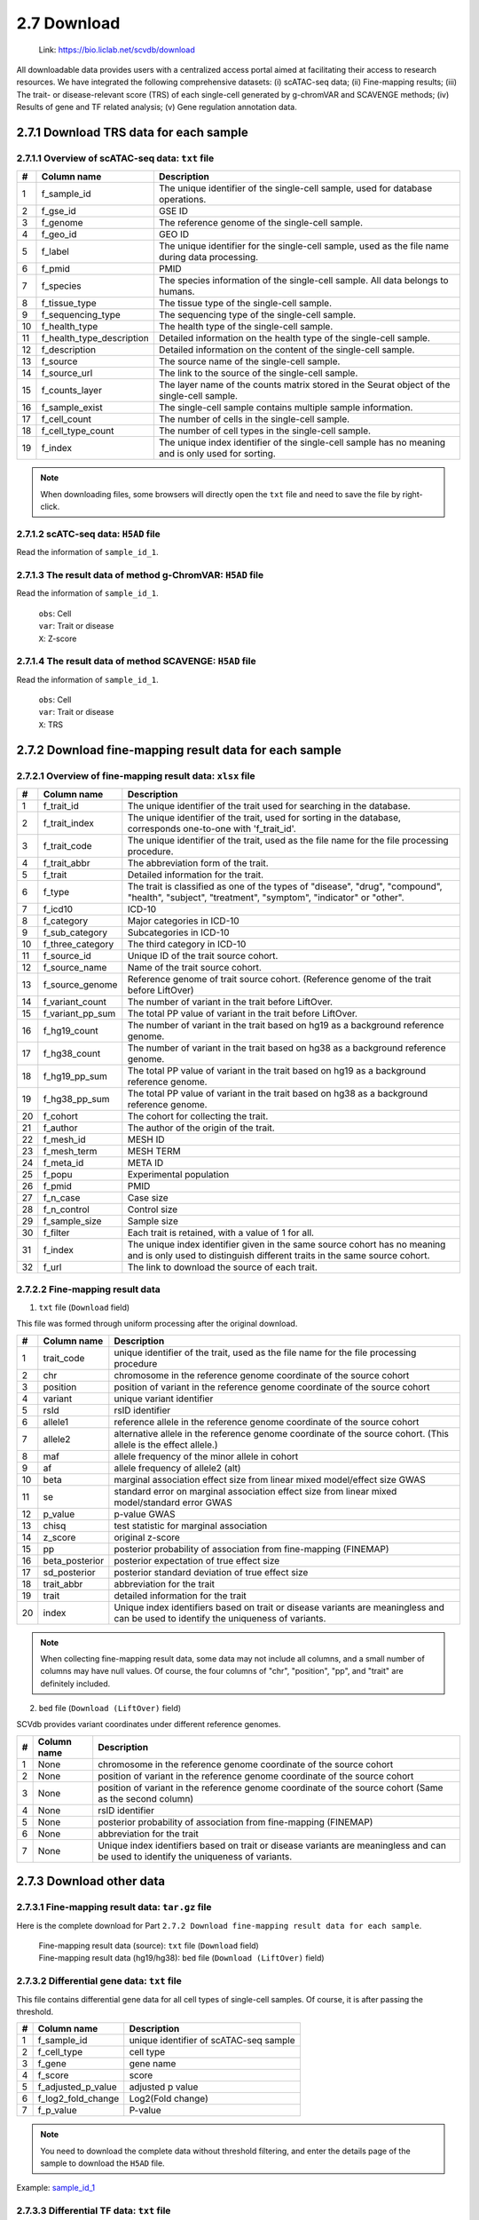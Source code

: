 2.7 Download
================

 | Link: https://bio.liclab.net/scvdb/download

All downloadable data provides users with a centralized access portal aimed at facilitating their access to research resources.
We have integrated the following comprehensive datasets:
(i) scATAC-seq data;
(ii) Fine-mapping results;
(iii) The trait- or disease-relevant score (TRS) of each single-cell generated by g-chromVAR and SCAVENGE methods;
(iv) Results of gene and TF related analysis;
(v) Gene regulation annotation data.

2.7.1 Download TRS data for each sample
^^^^^^^^^^^^^^^^^^^^^^^^^^^^^^^^^^^^^^^^^^^^^^^^^^^^^^^^^^^^^^^^^^^^^^^^^^^^^^^^^

.. image:: ../img/download/overview.png

2.7.1.1 Overview of scATAC-seq data: ``txt`` file
"""""""""""""""""""""""""""""""""""""""""""""""""""""""""""""""""""""""""""""""""

==== =========================== ==================================================================================================
#    Column name                 Description
==== =========================== ==================================================================================================
1    f_sample_id                 The unique identifier of the single-cell sample, used for database operations.
2    f_gse_id                    GSE ID
3    f_genome                    The reference genome of the single-cell sample.
4    f_geo_id                    GEO ID
5    f_label                     The unique identifier for the single-cell sample, used as the file name during data processing.
6    f_pmid                      PMID
7    f_species                   The species information of the single-cell sample. All data belongs to humans.
8    f_tissue_type               The tissue type of the single-cell sample.
9    f_sequencing_type           The sequencing type of the single-cell sample.
10   f_health_type               The health type of the single-cell sample.
11   f_health_type_description   Detailed information on the health type of the single-cell sample.
12   f_description               Detailed information on the content of the single-cell sample.
13   f_source                    The source name of the single-cell sample.
14   f_source_url                The link to the source of the single-cell sample.
15   f_counts_layer              The layer name of the counts matrix stored in the Seurat object of the single-cell sample.
16   f_sample_exist              The single-cell sample contains multiple sample information.
17   f_cell_count                The number of cells in the single-cell sample.
18   f_cell_type_count           The number of cell types in the single-cell sample.
19   f_index                     The unique index identifier of the single-cell sample has no meaning and is only used for sorting.
==== =========================== ==================================================================================================

.. note::

    When downloading files, some browsers will directly open the ``txt`` file and need to save the file by right-click.

.. image:: ../img/download/txt_download.png


2.7.1.2 scATC-seq data: ``H5AD`` file
"""""""""""""""""""""""""""""""""""""""""""""""""""""""""""""""""""""""""""""""""

Read the information of ``sample_id_1``.

.. code-block:: python
    :linenos:

    >>> data
    AnnData object with n_obs × n_vars = 36721 × 414680
        obs: 'n_fragment', 'frac_dup', 'frac_mito', 'tsse', 'doublet_probability', 'doublet_score', 'barcode', 'n_genes', 'n_counts', 'cell_type', 'UMAP1', 'UMAP2', 'barcodes'
        var: 'count', 'selected', 'chr', 'start', 'end', 'n_cells'
        uns: 'doublet_rate', 'macs3', 'params', 'project_name', 'project_version', 'reference_sequences', 'scrublet_sim_doublet_score', 'step'
        obsm: 'fragment_paired'
    >>>
    >>>
    >>> data.var
                                count  selected   chr      start        end  n_cells
    index
    chr1:237500-238000          316.0      True  chr1     237500     238000      296
    chr1:238000-238500          316.0      True  chr1     238000     238500      296
    chr1:540500-541000          222.0      True  chr1     540500     541000      217
    chr1:541000-541500          222.0      True  chr1     541000     541500      217
    chr1:713500-714000        10773.0      True  chr1     713500     714000    10145
    ...                           ...       ...   ...        ...        ...      ...
    chrX:155232500-155233000    246.0      True  chrX  155232500  155233000      225
    chrX:155233500-155234000    200.0      True  chrX  155233500  155234000      186
    chrX:155234000-155234500    200.0      True  chrX  155234000  155234500      186
    chrX:155260000-155260500    603.0      True  chrX  155260000  155260500      563
    chrX:155260500-155261000    603.0      True  chrX  155260500  155261000      563

    [414680 rows x 6 columns]
    >>>
    >>>
    >>> data.obs
                        n_fragment  frac_dup  frac_mito       tsse  doublet_probability  doublet_score             barcode  n_genes  n_counts    cell_type      UMAP1      UMAP2            barcodes
    index
    AAACGAAAGAACGACC-1       24764  0.613793        0.0  14.751286             0.102154       0.095522  AAACGAAAGAACGACC-1    46094     49528      Tumor 4  10.567199  -4.781785  AAACGAAAGAACGACC-1
    AAACGAAAGAATACTG-1        2506  0.389822        0.0  14.333112             0.185441       0.001557  AAACGAAAGAATACTG-1     4809      5012      Myeloid   1.443223  13.324852  AAACGAAAGAATACTG-1
    AAACGAAAGACACGGT-1        4923  0.478827        0.0  23.241852             0.124562       0.040230  AAACGAAAGACACGGT-1     9438      9846         Treg  -1.004199  -7.261578  AAACGAAAGACACGGT-1
    AAACGAAAGACCCTAT-1        3674  0.443755        0.0  21.428571             0.172410       0.007480  AAACGAAAGACCCTAT-1     7059      7348            B  -5.697628  13.187097  AAACGAAAGACCCTAT-1
    AAACGAAAGAGGTACC-1        7178  0.488674        0.0  20.920746             0.152831       0.018101  AAACGAAAGAGGTACC-1    13666     14356      CD8 TEx  -5.956334  -3.010488  AAACGAAAGAGGTACC-1
    ...                        ...       ...        ...        ...                  ...            ...                 ...      ...       ...          ...        ...        ...                 ...
    TTTGTGTTCGAGGCTC-1        4853  0.432597        0.0  17.623604             0.179749       0.004054  TTTGTGTTCGAGGCTC-1     9306      9706         Treg   1.477226  -8.637981  TTTGTGTTCGAGGCTC-1
    TTTGTGTTCGGGTCCA-1        5016  0.492256        0.0  24.892704             0.174884       0.006297  TTTGTGTTCGGGTCCA-1     9551     10032         Treg   2.348910  -6.036977  TTTGTGTTCGGGTCCA-1
    TTTGTGTTCGTCCCAT-1       12915  0.498855        0.0  15.457507             0.122509       0.042428  TTTGTGTTCGTCCCAT-1    24172     25830      CD8 TEx  -8.256992  -3.043979  TTTGTGTTCGTCCCAT-1
    TTTGTGTTCTCTTCCT-1        5429  0.461569        0.0  19.229330             0.173898       0.006765  TTTGTGTTCTCTTCCT-1    10422     10858         Treg   2.174267  -8.784227  TTTGTGTTCTCTTCCT-1
    TTTGTGTTCTGCCGAG-1        3275  0.425842        0.0  16.528926             0.151769       0.018755  TTTGTGTTCTGCCGAG-1     6310      6550  Naive CD8 T  -0.882584   1.916430  TTTGTGTTCTGCCGAG-1

    [36721 rows x 13 columns]


2.7.1.3 The result data of method g-ChromVAR: ``H5AD`` file
"""""""""""""""""""""""""""""""""""""""""""""""""""""""""""""""""""""""""""""""""

Read the information of ``sample_id_1``.

 | ``obs``: Cell
 | ``var``: Trait or disease
 | ``X``: Z-score

.. code-block:: python
    :linenos:

    >>> data
    AnnData object with n_obs × n_vars = 36721 × 15805
        obs: 'f_sample_id', 'f_barcodes', 'f_cell_type', 'f_sample', 'f_umap_x', 'f_umap_y', 'f_tsse', 'f_index', 'f_cell_type_index'
        var: 'f_trait_id', 'f_trait_code', 'f_source_genome', 'f_trait_abbr', 'f_trait', 'f_variant_count'
    >>>
    >>> data.var
                        f_trait_id                               f_trait_code f_source_genome                 f_trait_abbr                                            f_trait  f_variant_count
    f_trait_id
    trait_id_826      trait_id_826          CAUSALdb_Appendicitis_PE06234_672            hg19         Appendicitis_PE06234                                       Appendicitis               13
    trait_id_2146    trait_id_2146                  CAUSALdb_COE_FG02496_3096            hg19                  COE_FG02496                                Cancer of esophagus                2
    trait_id_3466    trait_id_3466  CAUSALdb_EHKPCAORROACYBNITLY_FG00466_5927            hg19  EHKPCAORROACYBNITLY_FG00466  Ever had known person concerned about, or reco...                1
    trait_id_1156    trait_id_1156                  CAUSALdb_BNT_F900340_4465            hg19                  BNT_F900340                            Benign neoplasm: Testis                1
    trait_id_1816    trait_id_1816                   CAUSALdb_CI_FG00089_4526            hg19                   CI_FG00089                                      Carrot intake               21
    ...                        ...                                        ...             ...                          ...                                                ...              ...
    trait_id_15801  trait_id_15801                            UKBB_Worrier_43            hg19                      Worrier                                            Worrier             5683
    trait_id_15802  trait_id_15802                     UKBB_Worry_Too_Long_85            hg19               Worry_Too_Long                 Worry too long after embarrassment             3225
    trait_id_15803  trait_id_15803                                UKBB_eBMD_6            hg19                         eBMD                Estimated heel bone mineral density            37155
    trait_id_15804  trait_id_15804                               UKBB_eGFR_15            hg19                         eGFR  Estimated glomerular filtration rate (serum cr...            35955
    trait_id_15805  trait_id_15805                             UKBB_eGFRcys_3            hg19                      eGFRcys   Estimated glomerular filtration rate (cystain C)            37319

    [15805 rows x 6 columns]
    >>>
    >>> data.obs
                        f_sample_id          f_barcodes  f_cell_type   f_sample   f_umap_x   f_umap_y     f_tsse  f_index  f_cell_type_index
    index
    AAACGAAAGAACGACC-1  sample_id_1  AAACGAAAGAACGACC-1      Tumor 4  GSE129785  10.567199  -4.781785  14.751286        1                  0
    AAACGAAAGAATACTG-1  sample_id_1  AAACGAAAGAATACTG-1      Myeloid  GSE129785   1.443223  13.324852  14.333112        2                  0
    AAACGAAAGACACGGT-1  sample_id_1  AAACGAAAGACACGGT-1         Treg  GSE129785  -1.004199  -7.261578  23.241852        3                  0
    AAACGAAAGACCCTAT-1  sample_id_1  AAACGAAAGACCCTAT-1            B  GSE129785  -5.697628  13.187097  21.428571        4                  0
    AAACGAAAGAGGTACC-1  sample_id_1  AAACGAAAGAGGTACC-1      CD8 TEx  GSE129785  -5.956334  -3.010488  20.920746        5                  0
    ...                         ...                 ...          ...        ...        ...        ...        ...      ...                ...
    TTTGTGTTCGAGGCTC-1  sample_id_1  TTTGTGTTCGAGGCTC-1         Treg  GSE129785   1.477226  -8.637981  17.623604    36717               4065
    TTTGTGTTCGGGTCCA-1  sample_id_1  TTTGTGTTCGGGTCCA-1         Treg  GSE129785   2.348910  -6.036977  24.892704    36718               4066
    TTTGTGTTCGTCCCAT-1  sample_id_1  TTTGTGTTCGTCCCAT-1      CD8 TEx  GSE129785  -8.256992  -3.043979  15.457507    36719               3897
    TTTGTGTTCTCTTCCT-1  sample_id_1  TTTGTGTTCTCTTCCT-1         Treg  GSE129785   2.174267  -8.784227  19.229330    36720               4067
    TTTGTGTTCTGCCGAG-1  sample_id_1  TTTGTGTTCTGCCGAG-1  Naive CD8 T  GSE129785  -0.882584   1.916430  16.528926    36721               2767

    [36721 rows x 9 columns]
    >>>
    >>> data.X.todense()
    matrix([[ 0.        ,  0.        ,  0.        , ...,  1.34798235,
              0.13897425,  0.46950752],
            [ 0.        ,  0.        ,  0.        , ..., -0.27093183,
             -0.28416698,  0.2759976 ],
            [ 0.        ,  0.        ,  0.        , ..., -0.6249468 ,
              0.11480793, -1.2071487 ],
            ...,
            [ 0.        ,  0.        ,  0.        , ..., -0.40784247,
              0.35490693, -0.85452906],
            [ 0.        ,  0.        ,  0.        , ...,  0.50343663,
              0.07536454,  0.42840868],
            [ 0.        ,  0.        ,  0.        , ..., -0.82765052,
              0.20382107,  0.89792407]])

2.7.1.4 The result data of method SCAVENGE: ``H5AD`` file
"""""""""""""""""""""""""""""""""""""""""""""""""""""""""""""""""""""""""""""""""

Read the information of ``sample_id_1``.

 | ``obs``: Cell
 | ``var``: Trait or disease
 | ``X``: TRS

.. code-block:: python
    :linenos:

    >>> data
    AnnData object with n_obs × n_vars = 36721 × 15805
        obs: 'f_sample_id', 'f_barcodes', 'f_cell_type', 'f_sample', 'f_umap_x', 'f_umap_y', 'f_tsse', 'f_index', 'f_cell_type_index'
        var: 'f_trait_id', 'f_trait_code', 'f_source_genome', 'f_trait_abbr', 'f_trait', 'f_variant_count'
    >>>
    >>>
    >>> data.X.todense()
    matrix([[0.        , 0.        , 0.        , ..., 0.11992209, 0.26094234,
             0.35693139],
            [0.        , 0.        , 0.        , ..., 0.50589785, 2.59232072,
             1.68724861],
            [0.        , 0.        , 0.        , ..., 0.10034563, 0.40161146,
             0.31860852],
            ...,
            [0.        , 0.        , 0.        , ..., 0.03006235, 0.37951727,
             0.08840483],
            [0.        , 0.        , 0.        , ..., 0.09616686, 0.52534063,
             0.47852776],
            [0.        , 0.        , 0.        , ..., 0.21577299, 0.47587153,
             0.39203965]])
    >>>



2.7.2 Download fine-mapping result data for each sample
^^^^^^^^^^^^^^^^^^^^^^^^^^^^^^^^^^^^^^^^^^^^^^^^^^^^^^^^^^^^^^^^^^^^^^^^^^^^^^^^^

.. image:: ../img/download/trait.png

2.7.2.1 Overview of fine-mapping result data: ``xlsx`` file
"""""""""""""""""""""""""""""""""""""""""""""""""""""""""""""""""""""""""""""""""

==== ==================== ============================================================================================================================================================
#    Column name          Description
==== ==================== ============================================================================================================================================================
1    f_trait_id           The unique identifier of the trait used for searching in the database.
2    f_trait_index        The unique identifier of the trait, used for sorting in the database, corresponds one-to-one with 'f_trait_id'.
3    f_trait_code         The unique identifier of the trait, used as the file name for the file processing procedure.
4    f_trait_abbr         The abbreviation form of the trait.
5    f_trait              Detailed information for the trait.
6    f_type               The trait is classified as one of the types of "disease", "drug", "compound", "health", "subject", "treatment", "symptom", "indicator" or "other".
7    f_icd10              ICD-10
8    f_category           Major categories in ICD-10
9    f_sub_category       Subcategories in ICD-10
10   f_three_category     The third category in ICD-10
11   f_source_id          Unique ID of the trait source cohort.
12   f_source_name        Name of the trait source cohort.
13   f_source_genome      Reference genome of trait source cohort. (Reference genome of the trait before LiftOver)
14   f_variant_count      The number of variant in the trait before LiftOver.
15   f_variant_pp_sum     The total PP value of variant in the trait before LiftOver.
16   f_hg19_count         The number of variant in the trait based on hg19 as a background reference genome.
17   f_hg38_count         The number of variant in the trait based on hg38 as a background reference genome.
18   f_hg19_pp_sum        The total PP value of variant in the trait based on hg19 as a background reference genome.
19   f_hg38_pp_sum        The total PP value of variant in the trait based on hg38 as a background reference genome.
20   f_cohort             The cohort for collecting the trait.
21   f_author             The author of the origin of the trait.
22   f_mesh_id            MESH ID
23   f_mesh_term          MESH TERM
24   f_meta_id            META ID
25   f_popu               Experimental population
26   f_pmid               PMID
27   f_n_case             Case size
28   f_n_control          Control size
29   f_sample_size        Sample size
30   f_filter             Each trait is retained, with a value of 1 for all.
31   f_index              The unique index identifier given in the same source cohort has no meaning and is only used to distinguish different traits in the same source cohort.
32   f_url                The link to download the source of each trait.
==== ==================== ============================================================================================================================================================

2.7.2.2 Fine-mapping result data
"""""""""""""""""""""""""""""""""""""""""""""""""""""""""""""""""""""""""""""""""

1. ``txt`` file (``Download`` field)

This file was formed through uniform processing after the original download.

==== ==================== ====================================================================================================
#    Column name          Description
==== ==================== ====================================================================================================
1    trait_code           unique identifier of the trait, used as the file name for the file processing procedure
2    chr                  chromosome in the reference genome coordinate of the source cohort
3    position             position of variant in the reference genome coordinate of the source cohort
4    variant              unique variant identifier
5    rsId                 rsID identifier
6    allele1              reference allele in the reference genome coordinate of the source cohort
7    allele2              alternative allele in the reference genome coordinate of the source cohort. (This allele is the effect allele.)
8    maf                  allele frequency of the minor allele in cohort
9    af                   allele frequency of allele2 (alt)
10   beta                 marginal association effect size from linear mixed model/effect size GWAS
11   se                   standard error on marginal association effect size from linear mixed model/standard error GWAS
12   p_value              p-value GWAS
13   chisq                test statistic for marginal association
14   z_score              original z-score
15   pp                   posterior probability of association from fine-mapping (FINEMAP)
16   beta_posterior       posterior expectation of true effect size
17   sd_posterior         posterior standard deviation of true effect size
18   trait_abbr           abbreviation for the trait
19   trait                detailed information for the trait
20   index                Unique index identifiers based on trait or disease variants are meaningless and can be used to identify the uniqueness of variants.
==== ==================== ====================================================================================================

.. note::

    When collecting fine-mapping result data, some data may not include all columns, and a small number of columns may have null values. Of course, the four columns of "chr", "position", "pp", and "trait" are definitely included.

2. ``bed`` file (``Download (LiftOver)`` field)

SCVdb provides variant coordinates under different reference genomes.

==== ==================== ====================================================================================================
#    Column name          Description
==== ==================== ====================================================================================================
1    None                 chromosome in the reference genome coordinate of the source cohort
2    None                 position of variant in the reference genome coordinate of the source cohort
3    None                 position of variant in the reference genome coordinate of the source cohort (Same as the second column)
4    None                 rsID identifier
5    None                 posterior probability of association from fine-mapping (FINEMAP)
6    None                 abbreviation for the trait
7    None                 Unique index identifiers based on trait or disease variants are meaningless and can be used to identify the uniqueness of variants.
==== ==================== ====================================================================================================


2.7.3 Download other data
^^^^^^^^^^^^^^^^^^^^^^^^^^^^^^^^^^^^^^^^^^^^^^^^^^^^^^^^^^^^^^^^^^^^^^^^^^^^^^^^^

.. image:: ../img/download/other_data.png

2.7.3.1 Fine-mapping result data: ``tar.gz`` file
"""""""""""""""""""""""""""""""""""""""""""""""""""""""""""""""""""""""""""""""""

Here is the complete download for Part ``2.7.2 Download fine-mapping result data for each sample``.

 | 	Fine-mapping result data (source): ``txt`` file (``Download`` field)
 | 	Fine-mapping result data (hg19/hg38): ``bed`` file (``Download (LiftOver)`` field)

2.7.3.2 Differential gene data: ``txt`` file
"""""""""""""""""""""""""""""""""""""""""""""""""""""""""""""""""""""""""""""""""

This file contains differential gene data for all cell types of single-cell samples. Of course, it is after passing the threshold.

==== ==================== ====================================================================================================
#    Column name          Description
==== ==================== ====================================================================================================
1    f_sample_id          unique identifier of scATAC-seq sample
2    f_cell_type          cell type
3    f_gene               gene name
4    f_score              score
5    f_adjusted_p_value   adjusted p value
6    f_log2_fold_change   Log2(Fold change)
7    f_p_value            P-value
==== ==================== ====================================================================================================

.. note::

    You need to download the complete data without threshold filtering, and enter the details page of the sample to download the ``H5AD`` file.

Example: `sample_id_1 <https://bio.liclab.net/scvdb/detail?sampleId=sample_id_1>`_

.. image:: ../img/download/difference_gene_h5ad.png

 | ``obs``: gene
 | ``var``: cell type
 | ``X``: score
 | ``layers``: adjusted p value, Log2(Fold change), P-value


.. code-block:: python
    :linenos:

    >>> data
    AnnData object with n_obs × n_vars = 33501 × 20
        obs: 'n_cells'
        var: 'cell_type', 'size'
        uns: 'diff_genes'
        layers: 'adjusted_p_value', 'log2_fold_change', 'p_value'
    >>>
    >>> data.var
                         cell_type  size
    cell_type
    B                            B   404
    CD8 TEx                CD8 TEx  3898
    Effector CD8 T  Effector CD8 T  1153
    Endothelial        Endothelial   562
    Fibroblasts        Fibroblasts  1325
    Memory CD8 T      Memory CD8 T  4965
    Myeloid                Myeloid   732
    NK1                        NK1   418
    NK2                        NK2  1207
    Naive CD4 T        Naive CD4 T  4059
    Naive CD8 T        Naive CD8 T  2768
    Plasma B              Plasma B   335
    Tfh                        Tfh  4138
    Th1                        Th1   338
    Th17                      Th17  1842
    Treg                      Treg  4068
    Tumor 1                Tumor 1   757
    Tumor 2                Tumor 2   875
    Tumor 3                Tumor 3  1687
    Tumor 4                Tumor 4  1190
    >>>
    >>> data.obs
                     n_cells
    AP006222.2           296
    ENSG00000286448      296
    ENSG00000230021    14992
    ENSG00000228327    10389
    LINC01409          10389
    ...                  ...
    TMLHE               4231
    SPRY3               5205
    VAMP7               7748
    IL9R                5738
    ENSG00000270726      395

    [33501 rows x 1 columns]
    >>>
    >>> data.X
    array([[-16.08996773,  16.2977314 ,  -3.94544339, ...,  22.60018349,
             65.58148956,  41.31241226],
           [ -9.23847771,  38.57592773, -28.23983192, ...,  -8.53127384,
             16.334095  ,  46.58874512],
           [ -9.22247505,  38.53868484, -28.31791878, ...,  -8.08869743,
             16.5304184 ,  46.68078613],
           ...,
           [ -0.73027158,  34.58570862,  42.81091309, ..., -33.24862289,
            -56.29743958, -51.4512825 ],
           [ 12.86117554, -13.21335506,  -1.77498877, ..., -29.03244019,
            -39.19504929, -43.00321579],
           [-16.56791496, -32.8029213 ,   2.89613366, ...,  38.49712753,
             32.102005  , -17.40989685]])
    >>>


2.7.3.3 Differential TF data: ``txt`` file
"""""""""""""""""""""""""""""""""""""""""""""""""""""""""""""""""""""""""""""""""

This file contains differential TF data for all cell types of single-cell samples. Of course, it is after passing the threshold.

==== ==================== ====================================================================================================
#    Column name          Description
==== ==================== ====================================================================================================
1    f_sample_id          unique identifier of scATAC-seq sample
2    f_cell_type          cell type
3    f_tf                 transcription factor name
4    f_tf_id              unique identifier of transcription factor
5    f_p_value            P-value
6    f_adjusted_p_value   adjusted p value
7    f_log2_fold_change   Log2(Fold change)
==== ==================== ====================================================================================================

.. note::

    You need to download the complete data without threshold filtering, and enter the details page of the sample to download the ``H5AD`` file.

Example: `sample_id_1 <https://bio.liclab.net/scvdb/detail?sampleId=sample_id_1>`_

.. image:: ../img/download/difference_tf_h5ad.png

 | ``obs``: TF
 | ``var``: cell type
 | ``X``: P-value
 | ``layers``: adjusted p value, Log2(Fold change)


.. code-block:: python
    :linenos:

    >>> data
    AnnData object with n_obs × n_vars = 1165 × 20
        obs: 'id', 'name'
        var: 'cell_type', 'size'
        layers: 'adjusted_p_value', 'log2_fold_change'
    >>>
    >>> data.obs
                                                id        name
    index
    AC023509.3+M02872_2.00  AC023509.3+M02872_2.00  AC023509.3
    AC138696.1+M04597_2.00  AC138696.1+M04597_2.00  AC138696.1
    AHR+M09817_2.00                AHR+M09817_2.00         AHR
    AIRE+M09375_2.00              AIRE+M09375_2.00        AIRE
    ALX1+M05327_2.00              ALX1+M05327_2.00        ALX1
    ...                                        ...         ...
    ZSCAN4+M02919_2.00          ZSCAN4+M02919_2.00      ZSCAN4
    ZSCAN5+M04460_2.00          ZSCAN5+M04460_2.00      ZSCAN5
    ZSCAN5C+M08390_2.00        ZSCAN5C+M08390_2.00     ZSCAN5C
    ZSCAN9+M04466_2.00          ZSCAN9+M04466_2.00      ZSCAN9
    ZZZ3+M01272_2.00              ZZZ3+M01272_2.00        ZZZ3

    [1165 rows x 2 columns]
    >>>
    >>> data.X
    array([[1.01662951e-01, 1.74660328e-01, 2.50931395e-01, ...,
            6.34538848e-02, 7.25013930e-02, 5.10951651e-05],
           [2.07562180e-01, 1.93983057e-01, 2.10357488e-01, ...,
            3.01950908e-01, 3.46950746e-01, 8.56932171e-02],
           [2.40413032e-01, 9.76634287e-02, 6.66147596e-01, ...,
            2.68301581e-01, 1.75328527e-02, 1.26211337e-03],
           ...,
           [4.38363454e-01, 1.43397437e-01, 4.24778841e-01, ...,
            7.15759727e-03, 5.41759614e-02, 9.35845828e-12],
           [4.86767592e-01, 1.47841135e-01, 5.32381338e-01, ...,
            2.74014131e-01, 1.13489445e-05, 6.38005942e-11],
           [1.61418404e-01, 3.23724955e-01, 4.50586827e-02, ...,
            2.66768124e-01, 7.84328678e-02, 4.08885306e-07]])
    >>>

2.7.3.4 MAGMA result data: ``tar.gz`` file
"""""""""""""""""""""""""""""""""""""""""""""""""""""""""""""""""""""""""""""""""

The result data of enriched genes for traits or diseases through MAGMA.

 | MAGMA result data (Annotation) (hg19/hg38): ``Annotation``
 | MAGMA result data (Analysis) (hg19/hg38): ``Gene analysis -raw data``

2.7.3.4.1 ``Annotation``: ``txt`` file (After decompression)
*********************************************************************************

==== ==================== ====================================================================================================
#    Column name          Description
==== ==================== ====================================================================================================
1    trait_id             unique identifier of trait or disease
2    gene_id              unique identifier of gene
3    gene                 gene name
4    rsId                 rsID identifier
==== ==================== ====================================================================================================

.. note::

    The user needs to obtain the ``genes.annot`` file after MAGMA runs and needs to enter the details page to obtain it.

Example: `trait_id_894 <https://bio.liclab.net/scvdb/detail?traitId=trait_id_894>`_

.. image:: ../img/download/magma_annotation.png

Click ``View``

.. image:: ../img/download/magma_annotation_view.png


2.7.3.4.1 ``Gene analysis -raw data``: ``txt`` file (After decompression)
*********************************************************************************

==== ==================== ====================================================================================================
#    Column name          Description
==== ==================== ====================================================================================================
1    trait_id             unique identifier of trait or disease
2    gene_id              unique identifier of gene
3    gene                 gene name
4    chr                  chromosome code
5    start                starting boundary of gene annotation on chromosomes
6    end                  ending boundary of gene annotation on chromosomes
7    n_snps               The number of SNPs not annotated to this gene based on previous SNP QC exclusion.
8    z_score              z-value
9    p_value              p-value
==== ==================== ====================================================================================================

.. note::

    The user needs to obtain the ``genes.out`` file after MAGMA runs and needs to enter the details page to obtain it.

Example: `trait_id_894 <https://bio.liclab.net/scvdb/detail?traitId=trait_id_894>`_

.. image:: ../img/download/magma_analysis.png


2.7.3.5 HOMER result data: ``tar.gz`` file
"""""""""""""""""""""""""""""""""""""""""""""""""""""""""""""""""""""""""""""""""

 | HOMER result data (hg19/hg38): ``txt`` file (After decompression)

==== ==================== ====================================================================================================
#    Column name          Description
==== ==================== ====================================================================================================
1    f_trait_id           unique identifier of trait or disease
2    f_motif_name         unique identifier of gene
3    f_tf                 TF name
4    f_consensus          consensus
5    f_p_value            p-value
6    f_q_value            q-value
==== ==================== ====================================================================================================

.. note::

    Users need to download complete data without threshold filtering and enter the details page to download the file.

Example: `trait_id_894 <https://bio.liclab.net/scvdb/detail?traitId=trait_id_894>`_

.. image:: ../img/download/homer.png

Click on the link symbol button.

.. image:: ../img/download/homer_link.png


2.7.3.6 Gene enrichment analysis results: ``tar.gz`` file
"""""""""""""""""""""""""""""""""""""""""""""""""""""""""""""""""""""""""""""""""

 | Gene enrichment for differential genes: ``txt`` file (After decompression)
 | Gene enrichment results of traits (hg19/hg38): ``txt`` file (After decompression)

2.7.3.6.1 Gene enrichment for differential genes
*********************************************************************************

File name: ``{Sample ID}_gene_enrichment_data.txt``

==== ==================== ====================================================================================================
#    Column name          Description
==== ==================== ====================================================================================================
1    f_gene_set           Gene set (GO_Biological_Process_2023, GO_Cellular_Component_2023, GO_Molecular_Function_2023 and GWAS_Catalog_2023)
2    f_term               gene enrichment term
3    f_overlap            percentage of gene set overlap
4    f_p_value            p-value
5    f_adjusted_p_value   adjusted p-value
6    f_odds_ratio         odds ratio
7    f_combined_score     combined score
8    f_gene               overlap genes
9    f_count              count of overlapping genes
10   f_cell_type          cell type
==== ==================== ====================================================================================================

2.7.3.6.2 Gene enrichment results of traits (hg19/hg38)
*********************************************************************************

File name: ``{Trait label}_gene_enrichment_trait_data.txt``

==== ======================= ====================================================================================================
#    Column name             Description
==== ======================= ====================================================================================================
1    trait_id                unique identifier of trait or disease
2    Gene_set                Gene set (GO_Biological_Process_2023, GO_Cellular_Component_2023, GO_Molecular_Function_2023 and GWAS_Catalog_2023)
3    Term                    gene enrichment term
4    Overlap                 percentage of gene set overlap
5    P-value                 p-value
6    Adjusted P-value        adjusted p-value
7    Old P-value             old p-value
8    Old Adjusted P-value    old adjusted p-value
9    Odds Ratio              odds ratio
10   Combined Score          combined score
11   Genes                   overlap genes
==== ======================= ====================================================================================================

.. note::

    A very small number of traits or diseases contain too few fine-mapped variants, resulting in a lack of gene enrichment results.

2.7.3.7 Gene regulation annotation data: ``tar.gz`` file
"""""""""""""""""""""""""""""""""""""""""""""""""""""""""""""""""""""""""""""""""

SCVdb provides gene regulation annotation data for five types of epigenome data.

2.7.3.7.1 Common SNP: ``txt`` file (After decompression)
*********************************************************************************

==== ================== ====================================================================================================
#    Column name        Description
==== ================== ====================================================================================================
1    chr                chromosome
2    position           position
3    rsId               rsID identifier
4    ref                reference allele in the reference genome coordinate of the source cohort
5    alt                alternative allele in the reference genome coordinate of the source cohort. (This allele is the effect allele.)
==== ================== ====================================================================================================


.. code-block:: shell
    :linenos:

    $ head dbsnp_common_snp_hg38.txt
    chr     position        rsId    ref     alt
    chr1    10177   rs367896724     A       AC
    chr1    10352   rs555500075     T       TA
    chr1    10616   rs376342519     CCGCCGTTGCAAAGGCGCGCCG  C
    chr1    11012   rs544419019     C       G
    chr1    11063   rs561109771     T       G
    chr1    13110   rs540538026     G       A
    chr1    13116   rs62635286      T       G
    chr1    13118   rs62028691      A       G
    chr1    13273   rs531730856     G       C


2.7.3.7.2 eQTL: ``txt`` file (After decompression)
*********************************************************************************

==== ================== ====================================================================================================
#    Column name        Description
==== ================== ====================================================================================================
1    chr                chromosome
2    position           position
3    ref                reference allele in the reference genome coordinate of the source cohort
4    alt                alternative allele in the reference genome coordinate of the source cohort. (This allele is the effect allele.)
5    gene_name          gene name
6    tss_distance       The distance between SNP and gene transcription start site (TSS).
7    af                 allele frequency of alternative allele (alt)
8    pval_nominal       p-value
9    tissue_type        tissue type
==== ================== ====================================================================================================


.. code-block:: shell
    :linenos:

    $ head gtex_v10_eqtl_hg38.txt
    chr     position        ref     alt     gene_name       tss_distance    af      pval_nominal    tissue_type
    chr1    766455  T       C       LINC01409       -12292  0.047058824     1.7230692640469627e-10  Vagina
    chr1    766938  C       T       LINC01409       -11809  0.047058824     7.331238896267609e-10   Vagina
    chr1    771358  T       G       LINC01409       -7389   0.047058824     3.298544072962652e-12   Vagina
    chr1    771398  G       A       LINC01409       -7349   0.67058825      2.133429762259741e-05   Vagina
    chr1    775571  G       T       LINC01409       -3176   0.047058824     3.298544072962652e-12   Vagina
    chr1    777550  T       C       LINC01409       -1197   0.05    9.539419071495843e-12   Vagina
    chr1    777751  A       AT      LINC01409       -996    0.05    9.539419071495843e-12   Vagina
    chr1    778534  A       G       LINC01409       -213    0.05    9.539419071495843e-12   Vagina
    chr1    778639  A       G       LINC01409       -108    0.08235294      2.6823764300049156e-08  Vagina

2.7.3.7.3 Risk SNP: ``txt`` file (After decompression)
*********************************************************************************

==== ================== ====================================================================================================
#    Column name        Description
==== ================== ====================================================================================================
1    chr                chromosome
2    pos                position
3    rsId               rsID identifier
4    ref                reference allele in the reference genome coordinate of the source cohort
5    alt                alternative allele in the reference genome coordinate of the source cohort. (This allele is the effect allele.)
6    p                  p-value
7    Trait              trait
8    Population         population
9    PMID               PMID
==== ================== ====================================================================================================

.. code-block:: shell
    :linenos:

    $ head gwasatlas_v20191115_risk_snp_hg38.txt
    chr     pos     rsID    ref     alt     p       Trait   Population      PMID
    chr1    43718521        rs11420276      G       GT      6.452e-13       Attention deficit hyperactivity disorder        EUR     30478444
    chr1    96136884        rs1222063       A       G       3.068e-08       Attention deficit hyperactivity disorder        EUR     30478444
    chr3    20627579        rs4858241       G       T       8.172e-09       Attention deficit hyperactivity disorder        EUR     30478444
    chr4    31149834        rs28411770      C       T       1.152e-08       Attention deficit hyperactivity disorder        EUR     30478444
    chr5    88558577        rs4916723       A       C       1.807e-08       Attention deficit hyperactivity disorder        EUR     30478444
    chr5    88919777        rs304132        A       G       3.047e-08       Attention deficit hyperactivity disorder        EUR     30478444
    chr7    114418676       rs34291892      C       CA      1.585e-08       Attention deficit hyperactivity disorder        EUR     30478444
    chr8    34495092        rs74760947      A       G       1.393e-08       Attention deficit hyperactivity disorder        EUR     30478444
    chr10   104987596       rs11591402      A       T       1.76e-08        Attention deficit hyperactivity disorder        EUR     30478444

2.7.3.7.4 Enhancer (SEA v3): ``txt`` file (After decompression)
*********************************************************************************

==== ===================== ====================================================================================================
#    Column name           Description
==== ===================== ====================================================================================================
1    chr                   chromosome
2    start                 start position of enhancer
3    end                   end position of enhancer
4    associated_gene       reference allele in the reference genome coordinate of the source cohort
5    cell_tissue_type      cell type/tissue type
6    recognition_factor    recognition factor (eg. h3k27ac)
7    sequence_region       sequence region (coding or noncoding)
8    se_id                 SE ID of SEA
==== ===================== ====================================================================================================

.. code-block:: shell
    :linenos:

    $ head sea_v3_enhancer_hg38.txt
    chr     start   end     associated_gene cell_tissue_type        recognition_factor      sequence_region se_id
    chr10   88384139        88389120        RNLS    22Rv1   h3k27ac coding  442
    chr13   20117533        20129315        LINC01072       22Rv1   h3k27ac noncoding       443
    chr11   9056277 9061918 SCUBE2  22Rv1   h3k27ac coding  444
    chr5    44537047        44541439        LINC02224       22Rv1   h3k27ac noncoding       445
    chr9    112327808       112339994       PTBP3   22Rv1   h3k27ac coding  446
    chr4    138896634       138913955       LOC105377448    22Rv1   h3k27ac noncoding       447
    chr2    180254341       180260431       CWC22   22Rv1   h3k27ac coding  448
    chrX    66898375        66921461        EDA2R   22Rv1   h3k27ac coding  449
    chr7    12709011        12717389        ARL4A   22Rv1   h3k27ac coding  450

2.7.3.7.5 Enhancer (SEdb v2): ``txt`` file (After decompression)
*********************************************************************************

==== ===================== ====================================================================================================
#    Column name           Description
==== ===================== ====================================================================================================
1    chr                   chromosome
2    start                 start position of enhancer
3    end                   end position of enhancer
4    sample_id             sample ID of SEdb
5    se_id                 SE ID of SEdb
6    cell_source           source
7    cell_type             cell type
8    tissue_type           tissue type
9    cell_state            cell state
==== ===================== ====================================================================================================

.. code-block:: shell
    :linenos:

    $ head sedb_v2_enhancer_hg38.txt
    chr     start   end     sample_id       se_id   cell_source     cell_type       tissue_type     cell_state
    chr6    32968553        32969528        SE_00_0001      TE_00_000100001 Roadmap Tissue  Adipose adipose-tissue
    chr19   3404076 3405134 SE_00_0001      TE_00_000100002 Roadmap Tissue  Adipose adipose-tissue
    chr22   17638273        17639305        SE_00_0001      TE_00_000100003 Roadmap Tissue  Adipose adipose-tissue
    chr7    100428402       100429667       SE_00_0001      TE_00_000100004 Roadmap Tissue  Adipose adipose-tissue
    chr19   6273122 6274837 SE_00_0001      TE_00_000100005 Roadmap Tissue  Adipose adipose-tissue
    chr17   77128730        77140351        SE_00_0001      TE_00_000100006 Roadmap Tissue  Adipose adipose-tissue
    chr6    33313122        33314294        SE_00_0001      TE_00_000100007 Roadmap Tissue  Adipose adipose-tissue
    chr7    5555574 5556788 SE_00_0001      TE_00_000100008 Roadmap Tissue  Adipose adipose-tissue
    chr7    143380426       143381762       SE_00_0001      TE_00_000100009 Roadmap Tissue  Adipose adipose-tissue

2.7.3.7.6 Super enhancer (dbSUPER): ``txt`` file (After decompression)
*********************************************************************************

==== ===================== ====================================================================================================
#    Column name           Description
==== ===================== ====================================================================================================
1    chr                   chromosome
2    start                 start position of enhancer
3    end                   end position of enhancer
4    se_id                 SE ID of SEdb
5    cell_type_type        cell type/tissue type
==== ===================== ====================================================================================================

.. code-block:: shell
    :linenos:

    $ head dbsuper_super_enhancer_hg38.txt
    chr     start   end     se_id   cell_type_type
    chr6    32580146        32643038        SE_10156        CD19 Primary
    chr14   105557581       105606092       SE_10157        CD19 Primary
    chr14   105677864       105749363       SE_10158        CD19 Primary
    chr6    167078442       167154502       SE_10159        CD19 Primary
    chr21   44137096        44181452        SE_10160        CD19 Primary
    chr5    150398244       150436858       SE_10161        CD19 Primary
    chr2    88831594        88886476        SE_10162        CD19 Primary
    chr6    33006818        33032650        SE_10163        CD19 Primary
    chr2    136114080       136141217       SE_10164        CD19 Primary

2.7.3.7.7 Super enhancer (SEA v3): ``txt`` file (After decompression)
*********************************************************************************

==== ===================== ====================================================================================================
#    Column name           Description
==== ===================== ====================================================================================================
1    chr                   chromosome
2    start                 start position of enhancer
3    end                   end position of enhancer
4    associated_gene       reference allele in the reference genome coordinate of the source cohort
5    cell_tissue_type      cell type/tissue type
6    recognition_factor    recognition factor (eg. h3k27ac)
7    sequence_region       sequence region (coding or noncoding)
8    se_id                 SE ID
==== ===================== ====================================================================================================

.. code-block:: shell
    :linenos:

    $ head sea_v3_super_enhancer_hg38.txt
    chr     start   end     associated_gene cell_tissue_type        recognition_factor      sequence_region se_id
    chr6    110617715       110700931       CDK19   22Rv1   h3k27ac coding  1
    chr7    92030110        92091121        AKAP9   22Rv1   h3k27ac coding  2
    chr11   59005426        59074536        LOC283194       22Rv1   h3k27ac noncoding       3
    chr5    71599725        71707973        MCCC2   22Rv1   h3k27ac coding  4
    chr21   6360657 6375827 CBS     22Rv1   h3k27ac coding  5
    chr12   101602935       101625047       MYBPC1  22Rv1   h3k27ac coding  6
    chr10   37145277        37199659        ANKRD30A        22Rv1   h3k27ac coding  7
    chr6    138221168       138289554       ARFGEF3 22Rv1   h3k27ac coding  8
    chr16   52550656        52582081        CASC16  22Rv1   h3k27ac noncoding       9

2.7.3.7.8 Super enhancer (SEdb v2): ``txt`` file (After decompression)
*********************************************************************************

==== ===================== ====================================================================================================
#    Column name           Description
==== ===================== ====================================================================================================
1    chr                   chromosome
2    start                 start position of enhancer
3    end                   end position of enhancer
4    sample_id             sample ID of SEdb
5    se_id                 SE ID of SEdb
6    cell_source           source
7    cell_type             cell type
8    tissue_type           tissue type
9    cell_state            cell state
==== ===================== ====================================================================================================

.. code-block:: shell
    :linenos:

    $ head sedb_v2_super_enhancer_hg38.txt
    chr     start   end     sample_id       se_id   cell_source     cell_type       tissue_type     cell_state
    chr1    100008001       100081709       SE_02_1036      SE_02_103600569 NCBI GEO/SRA    Cell line       Mammary gland   HCC70_XY018
    chr1    100015493       100079709       SE_02_1429      SE_02_142900169 NCBI GEO/SRA    Cell line       Blood   GM12878_WT
    chr1    1000160 1006599 SE_02_0988      SE_02_098800774 NCBI GEO/SRA    Cell line       Blood   K562_EPZ
    chr1    1000180 1006408 SE_02_1080      SE_02_108000734 NCBI GEO/SRA    Cell line       Muscle  JR1 shCtrl
    chr1    100026929       100040607       SE_00_0009      SE_00_000900816 Roadmap Primary cell    Blood   CD8-positive-alpha-beta-T-cell
    chr1    100027783       100040448       SE_00_0027      SE_00_002700801 Roadmap Primary cell    Blood   natural-killer-cell
    chr1    100028493       100040305       SE_02_0707      SE_02_070700751 NCBI GEO/SRA    Cell line       Pancreas        BxPC3 WT
    chr1    100028934       100040097       SE_02_0022      SE_02_002200606 NCBI GEO/SRA    Primary cell    Blood   CD8donorA
    chr1    100033978       100061969       SE_02_1468      SE_02_146800857 NCBI GEO/SRA    Cell line       Blood   HUDEP-2_WT
